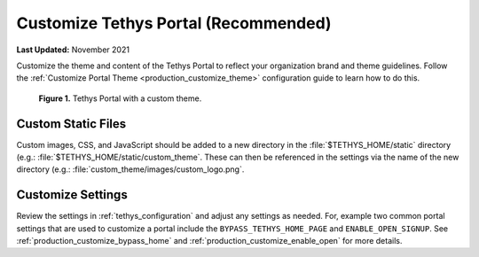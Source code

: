.. _azure_vm_config_customize:

*************************************
Customize Tethys Portal (Recommended)
*************************************

**Last Updated:** November 2021

Customize the theme and content of the Tethys Portal to reflect your organization brand and theme guidelines. Follow the :ref:`Customize Portal Theme <production_customize_theme>` configuration guide to learn how to do this.

.. figure:: ../images/configure--custom-theme.png
    :width: 800px
    :alt: Tethys Portal with a custom theme.

    **Figure 1.** Tethys Portal with a custom theme.

Custom Static Files
===================

Custom images, CSS, and JavaScript should be added to a new directory in the :file:`$TETHYS_HOME/static` directory (e.g.: :file:`$TETHYS_HOME/static/custom_theme`. These can then be referenced in the settings via the name of the new directory (e.g.: :file:`custom_theme/images/custom_logo.png`.

Customize Settings
==================

Review the settings in :ref:`tethys_configuration` and adjust any settings as needed. For, example two common portal settings that are used to customize a portal include the ``BYPASS_TETHYS_HOME_PAGE`` and ``ENABLE_OPEN_SIGNUP``. See :ref:`production_customize_bypass_home` and :ref:`production_customize_enable_open` for more details.

